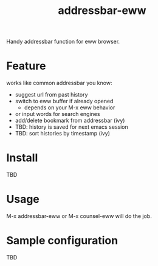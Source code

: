 #+TITLE: addressbar-eww

Handy addressbar function for eww browser.

* Feature
works like common addressbar you know:
- suggest url from past history
- switch to eww buffer if already opened
  - depends on your M-x eww behavior
- or input words for search engines
- add/delete bookmark from addressbar (ivy)
- TBD: history is saved for next emacs session
- TBD: sort histories by timestamp (ivy)

* Install
TBD

* Usage
M-x addressbar-eww or M-x counsel-eww will do the job.

* Sample configuration
TBD

